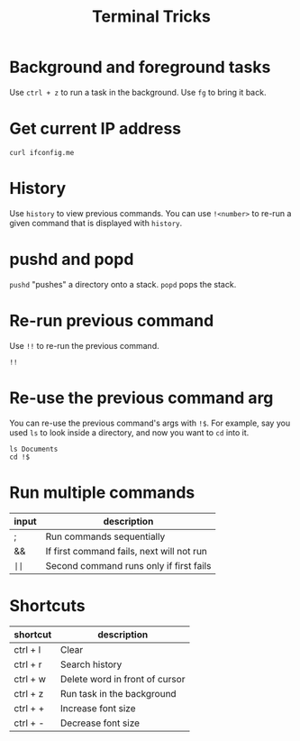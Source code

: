 :PROPERTIES:
:ID:       31d53317-eaf9-4d88-a7b3-f7d0357fefc1
:END:
#+title: Terminal Tricks

* Background and foreground tasks
Use =ctrl + z= to run a task in the background. Use =fg= to bring it back.

* Get current IP address
#+BEGIN_SRC shell
curl ifconfig.me
#+END_SRC

* History
Use ~history~ to view previous commands. You can use ~!<number>~ to re-run a given command that is displayed with ~history~.

* pushd and popd
=pushd= "pushes" a directory onto a stack. =popd= pops the stack.

* Re-run previous command
Use =!!= to re-run the previous command.

#+BEGIN_SRC shell
!!
#+END_SRC

* Re-use the previous command arg
You can re-use the previous command's args with =!$=. For example, say you used ~ls~ to look inside a directory, and now you want to ~cd~ into it.

#+BEGIN_SRC shell
ls Documents
cd !$
#+END_SRC

* Run multiple commands
| input | description                               |
|-------+-------------------------------------------|
| ;     | Run commands sequentially                 |
| &&    | If first command fails, next will not run |
| =||=  | Second command runs only if first fails   |

* Shortcuts

| shortcut | description                    |
|----------+--------------------------------|
| ctrl + l | Clear                          |
| ctrl + r | Search history                 |
| ctrl + w | Delete word in front of cursor |
| ctrl + z | Run task in the background     |
| ctrl + + | Increase font size             |
| ctrl + - | Decrease font size             |
